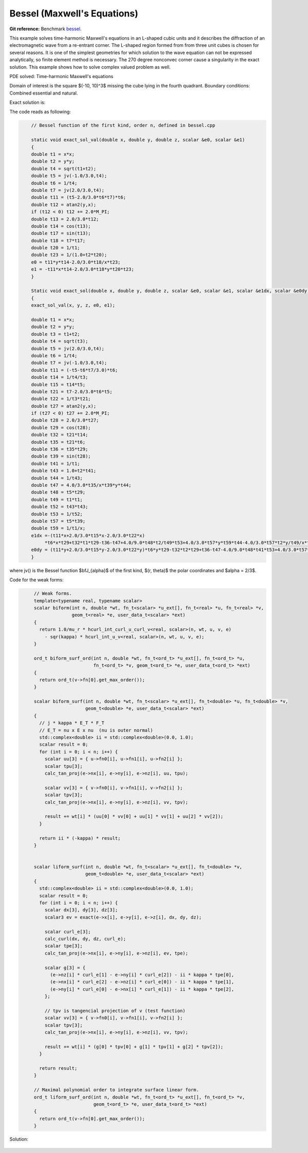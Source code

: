 Bessel (Maxwell's Equations)
============================

**Git reference:** Benchmark 
`bessel <http://git.hpfem.org/hermes.git/tree/HEAD:/hermes3d/benchmarks/bessel>`_.

.. index::
   single: mesh; fixed
   single: problem; elliptic
   single: Hcurl

This example solves time-harmonic Maxwell's equations in an L-shaped cubic units and 
it describes the diffraction of an electromagnetic wave from a re-entrant corner.  The 
L-shaped region formed from from three unit cubes is chosen for several reasons. It is 
one of the simplest geometries for which solution to the wave equation can not be expressed 
analytically, so finite element method is necessary. The 270 degree nonconvec corner cause 
a singularity in the exact solution. This example shows how to solve complex valued 
problem as well. 

PDE solved: Time-harmonic Maxwell's equations

.. math::
   :label: bessel

   \nabla \times (\nabla \times {\mathbf E}) - {\mathbf E} = {\mathbf F}         \hbox{ in }\Omega \\
   {\mathbf E} \times \nu = 0         \hbox{ on } \Gamma_P \\
   (\nabla \times {\mathbf E}) \times \nu - i {\mathbf E} = g        \hbox{ on }\Gamma_I

Domain of interest is the square $(-10, 10)^3$ missing the cube lying in the fourth quadrant. 
Boundary conditions: Combined essential and natural.  

Exact solution is:

.. math:: 
    :label: bessel-exact
    
    {\mathbf E} = \nabla \times (J_{\frac{2}{3}}(r) \cos(\frac{2}{3} \theta))

The code reads as following: 

.. sourcecode::
    .

        // Bessel function of the first kind, order n, defined in bessel.cpp

        static void exact_sol_val(double x, double y, double z, scalar &e0, scalar &e1)
        {
        double t1 = x*x;
        double t2 = y*y;
        double t4 = sqrt(t1+t2);
        double t5 = jv(-1.0/3.0,t4);
        double t6 = 1/t4;
        double t7 = jv(2.0/3.0,t4);
        double t11 = (t5-2.0/3.0*t6*t7)*t6;
        double t12 = atan2(y,x);
        if (t12 < 0) t12 += 2.0*M_PI;
        double t13 = 2.0/3.0*t12;
        double t14 = cos(t13);
        double t17 = sin(t13);
        double t18 = t7*t17;
        double t20 = 1/t1;
        double t23 = 1/(1.0+t2*t20);
        e0 = t11*y*t14-2.0/3.0*t18/x*t23;
        e1 = -t11*x*t14-2.0/3.0*t18*y*t20*t23;
        }

        Static void exact_sol(double x, double y, double z, scalar &e0, scalar &e1, scalar &e1dx, scalar &e0dy)
        {
        exact_sol_val(x, y, z, e0, e1);

        double t1 = x*x;
        double t2 = y*y;
        double t3 = t1+t2;
        double t4 = sqrt(t3);
        double t5 = jv(2.0/3.0,t4);
        double t6 = 1/t4;
        double t7 = jv(-1.0/3.0,t4);
        double t11 = (-t5-t6*t7/3.0)*t6;
        double t14 = 1/t4/t3;
        double t15 = t14*t5;
        double t21 = t7-2.0/3.0*t6*t5;
        double t22 = 1/t3*t21;
        double t27 = atan2(y,x);
        if (t27 < 0) t27 += 2.0*M_PI;
        double t28 = 2.0/3.0*t27;
        double t29 = cos(t28);
        double t32 = t21*t14;
        double t35 = t21*t6;
        double t36 = t35*t29;
        double t39 = sin(t28);
        double t41 = 1/t1;
        double t43 = 1.0+t2*t41;
        double t44 = 1/t43;
        double t47 = 4.0/3.0*t35/x*t39*y*t44;
        double t48 = t5*t29;
        double t49 = t1*t1;
        double t52 = t43*t43;
        double t53 = 1/t52;
        double t57 = t5*t39;
        double t59 = 1/t1/x;
        e1dx =-(t11*x+2.0/3.0*t15*x-2.0/3.0*t22*x)
             *t6*x*t29+t32*t1*t29-t36-t47+4.0/9.0*t48*t2/t49*t53+4.0/3.0*t57*y*t59*t44-4.0/3.0*t57*t2*y/t49/x*t53;
        e0dy = (t11*y+2.0/3.0*t15*y-2.0/3.0*t22*y)*t6*y*t29-t32*t2*t29+t36-t47-4.0/9.0*t48*t41*t53+4.0/3.0*t57*t59*t53*y;
        }

.. latexcode::
    .

        // Bessel function of the first kind, order n, defined in bessel.cpp

        static void exact_sol_val(double x, double y, double z, scalar &e0, scalar &e1)
        {
        double t1 = x*x;
        double t2 = y*y;
        double t4 = sqrt(t1+t2);
        double t5 = jv(-1.0/3.0,t4);
        double t6 = 1/t4;
        double t7 = jv(2.0/3.0,t4);
        double t11 = (t5-2.0/3.0*t6*t7)*t6;
        double t12 = atan2(y,x);
        if (t12 < 0) t12 += 2.0*M_PI;
        double t13 = 2.0/3.0*t12;
        double t14 = cos(t13);
        double t17 = sin(t13);
        double t18 = t7*t17;
        double t20 = 1/t1;
        double t23 = 1/(1.0+t2*t20);
        e0 = t11*y*t14-2.0/3.0*t18/x*t23;
        e1 = -t11*x*t14-2.0/3.0*t18*y*t20*t23;
        }

        Static void exact_sol(double x, double y, double z, scalar &e0, scalar &e1, scalar
                              &e1dx, scalar &e0dy)
        {
        exact_sol_val(x, y, z, e0, e1);

        double t1 = x*x;
        double t2 = y*y;
        double t3 = t1+t2;
        double t4 = sqrt(t3);
        double t5 = jv(2.0/3.0,t4);
        double t6 = 1/t4;
        double t7 = jv(-1.0/3.0,t4);
        double t11 = (-t5-t6*t7/3.0)*t6;
        double t14 = 1/t4/t3;
        double t15 = t14*t5;
        double t21 = t7-2.0/3.0*t6*t5;
        double t22 = 1/t3*t21;
        double t27 = atan2(y,x);
        if (t27 < 0) t27 += 2.0*M_PI;
        double t28 = 2.0/3.0*t27;
        double t29 = cos(t28);
        double t32 = t21*t14;
        double t35 = t21*t6;
        double t36 = t35*t29;
        double t39 = sin(t28);
        double t41 = 1/t1;
        double t43 = 1.0+t2*t41;
        double t44 = 1/t43;
        double t47 = 4.0/3.0*t35/x*t39*y*t44;
        double t48 = t5*t29;
        double t49 = t1*t1;
        double t52 = t43*t43;
        double t53 = 1/t52;
        double t57 = t5*t39;
        double t59 = 1/t1/x;
        e1dx =-(t11*x+2.0/3.0*t15*x-2.0/3.0*t22*x)*
        t6*x*t29+t32*t1*t29-t36-t47+4.0/9.0*t48*t2/t49*t53+
        4.0/3.0*t57*y*t59*t44-4.0/3.0*t57*t2*y/t49/x*t53;
        e0dy = (t11*y+2.0/3.0*t15*y-2.0/3.0*t22*y)*t6*y*t29-
        t32*t2*t29+t36-t47-4.0/9.0*t48*t41*t53+4.0/3.0*t57*
        t59*t53*y;
        }

where jv() is the Bessel function $\bfJ_{\alpha}$ of the first kind, $(r, \theta)$ the polar 
coordinates and $\alpha = 2/3$. 

Code for the weak forms:

.. sourcecode::
   .

        // Weak forms.
        template<typename real, typename scalar>
        scalar biform(int n, double *wt, fn_t<scalar> *u_ext[], fn_t<real> *u, fn_t<real> *v,
                      geom_t<real> *e, user_data_t<scalar> *ext)
        {
          return 1.0/mu_r * hcurl_int_curl_u_curl_v<real, scalar>(n, wt, u, v, e)
            - sqr(kappa) * hcurl_int_u_v<real, scalar>(n, wt, u, v, e);
        }

        ord_t biform_surf_ord(int n, double *wt, fn_t<ord_t> *u_ext[], fn_t<ord_t> *u, 
                              fn_t<ord_t> *v, geom_t<ord_t> *e, user_data_t<ord_t> *ext)
        {
          return ord_t(v->fn[0].get_max_order());
        }

        scalar biform_surf(int n, double *wt, fn_t<scalar> *u_ext[], fn_t<double> *u, fn_t<double> *v, 
                           geom_t<double> *e, user_data_t<scalar> *ext)
        {
          // j * kappa * E_T * F_T
          // E_T = nu x E x nu  (nu is outer normal)
          std::complex<double> ii = std::complex<double>(0.0, 1.0);
          scalar result = 0;
          for (int i = 0; i < n; i++) {
            scalar uu[3] = { u->fn0[i], u->fn1[i], u->fn2[i] };
            scalar tpu[3];
            calc_tan_proj(e->nx[i], e->ny[i], e->nz[i], uu, tpu);

            scalar vv[3] = { v->fn0[i], v->fn1[i], v->fn2[i] };
            scalar tpv[3];
            calc_tan_proj(e->nx[i], e->ny[i], e->nz[i], vv, tpv);

            result += wt[i] * (uu[0] * vv[0] + uu[1] * vv[1] + uu[2] * vv[2]);
          }

          return ii * (-kappa) * result;
        }


        scalar liform_surf(int n, double *wt, fn_t<scalar> *u_ext[], fn_t<double> *v, 
                           geom_t<double> *e, user_data_t<scalar> *ext)
        {
          std::complex<double> ii = std::complex<double>(0.0, 1.0);
          scalar result = 0;
          for (int i = 0; i < n; i++) {
            scalar dx[3], dy[3], dz[3];
            scalar3 ev = exact(e->x[i], e->y[i], e->z[i], dx, dy, dz);

            scalar curl_e[3];
            calc_curl(dx, dy, dz, curl_e);
            scalar tpe[3];
            calc_tan_proj(e->nx[i], e->ny[i], e->nz[i], ev, tpe);

            scalar g[3] = {
              (e->nz[i] * curl_e[1] - e->ny[i] * curl_e[2]) - ii * kappa * tpe[0],
              (e->nx[i] * curl_e[2] - e->nz[i] * curl_e[0]) - ii * kappa * tpe[1],
              (e->ny[i] * curl_e[0] - e->nx[i] * curl_e[1]) - ii * kappa * tpe[2],
            };

            // tpv is tangencial projection of v (test function)
            scalar vv[3] = { v->fn0[i], v->fn1[i], v->fn2[i] };
            scalar tpv[3];
            calc_tan_proj(e->nx[i], e->ny[i], e->nz[i], vv, tpv);

            result += wt[i] * (g[0] * tpv[0] + g[1] * tpv[1] + g[2] * tpv[2]);
          }

          return result;
        }

        // Maximal polynomial order to integrate surface linear form.
        ord_t liform_surf_ord(int n, double *wt, fn_t<ord_t> *u_ext[], fn_t<ord_t> *v, 
                              geom_t<ord_t> *e, user_data_t<ord_t> *ext)
        {
          return ord_t(v->fn[0].get_max_order());
        }

.. latexcode::
   .

        // Weak forms.
        template<typename real, typename scalar>
        scalar biform(int n, double *wt, fn_t<scalar> *u_ext[], fn_t<real> *u, 
                      fn_t<real> *v, geom_t<real> *e, user_data_t<scalar> *ext)
        {
          return 1.0/mu_r * hcurl_int_curl_u_curl_v<real, scalar>(n, wt, u, v, e)
            - sqr(kappa) * hcurl_int_u_v<real, scalar>(n, wt, u, v, e);
        }

        ord_t biform_surf_ord(int n, double *wt, fn_t<ord_t> *u_ext[], fn_t<ord_t> *u, 
                              fn_t<ord_t> *v, geom_t<ord_t> *e, user_data_t<ord_t> *ext)
        {
          return ord_t(v->fn[0].get_max_order());
        }

        scalar biform_surf(int n, double *wt, fn_t<scalar> *u_ext[], fn_t<double> *u, 
                           fn_t<double> *v, geom_t<double> *e, user_data_t<scalar> *ext)
        {
          // j * kappa * E_T * F_T
          // E_T = nu x E x nu  (nu is outer normal)
          std::complex<double> ii = std::complex<double>(0.0, 1.0);
          scalar result = 0;
          for (int i = 0; i < n; i++) {
            scalar uu[3] = { u->fn0[i], u->fn1[i], u->fn2[i] };
            scalar tpu[3];
            calc_tan_proj(e->nx[i], e->ny[i], e->nz[i], uu, tpu);

            scalar vv[3] = { v->fn0[i], v->fn1[i], v->fn2[i] };
            scalar tpv[3];
            calc_tan_proj(e->nx[i], e->ny[i], e->nz[i], vv, tpv);

            result += wt[i] * (uu[0] * vv[0] + uu[1] * vv[1] + uu[2] * vv[2]);
          }

          return ii * (-kappa) * result;
        }


        scalar liform_surf(int n, double *wt, fn_t<scalar> *u_ext[],
                           fn_t<double> *v, geom_t<double> *e, 
                           user_data_t<scalar> *ext)
        {
          std::complex<double> ii = std::complex<double>(0.0, 1.0);
          scalar result = 0;
          for (int i = 0; i < n; i++) {
            scalar dx[3], dy[3], dz[3];
            scalar3 ev = exact(e->x[i], e->y[i], e->z[i], dx, dy, dz);

            scalar curl_e[3];
            calc_curl(dx, dy, dz, curl_e);
            scalar tpe[3];
            calc_tan_proj(e->nx[i], e->ny[i], e->nz[i], ev, tpe);

            scalar g[3] = {
              (e->nz[i] * curl_e[1] - e->ny[i] * curl_e[2]) - ii * kappa * tpe[0],
              (e->nx[i] * curl_e[2] - e->nz[i] * curl_e[0]) - ii * kappa * tpe[1],
              (e->ny[i] * curl_e[0] - e->nx[i] * curl_e[1]) - ii * kappa * tpe[2],
            };

            // tpv is tangencial projection of v (test function)
            scalar vv[3] = { v->fn0[i], v->fn1[i], v->fn2[i] };
            scalar tpv[3];
            calc_tan_proj(e->nx[i], e->ny[i], e->nz[i], vv, tpv);

            result += wt[i] * (g[0] * tpv[0] + g[1] * tpv[1] + g[2] * tpv[2]);
          }

          return result;
        }

        // Maximal polynomial order to integrate surface linear form.
        ord_t liform_surf_ord(int n, double *wt, fn_t<ord_t> *u_ext[], fn_t<ord_t> *v, 
                              geom_t<ord_t> *e, user_data_t<ord_t> *ext)
        {
          return ord_t(v->fn[0].get_max_order());

Solution:

.. figure:: bessel/bessel-sln.png
   :scale: 50% 
   :figclass: align-center



